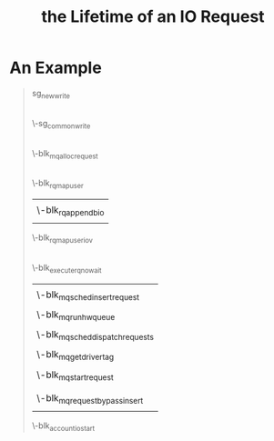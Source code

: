 #+TITLE: the Lifetime of an IO Request 
* An Example
#+BEGIN_QUOTE
sg_new_write
    |
    \-sg_common_write
        |
	\-blk_mq_alloc_request
	|
	\-blk_rq_map_user
	|   |
	|   \-blk_rq_append_bio
	|
	\-blk_rq_map_user_iov
	|
	\-blk_execute_rq_nowait
	|   |
        |   \-blk_mq_sched_insert_request
	|       |
	|       \-blk_mq_run_hw_queue
        |           |
        |           \-blk_mq_sched_dispatch_requests
        |               |
        |               \-blk_mq_get_driver_tag
        |               |
        |               \-blk_mq_start_request
	|
	|   |
	|   \-blk_mq_request_bypass_insert
	|
	\-blk_account_io_start
#+END_QUOTE
